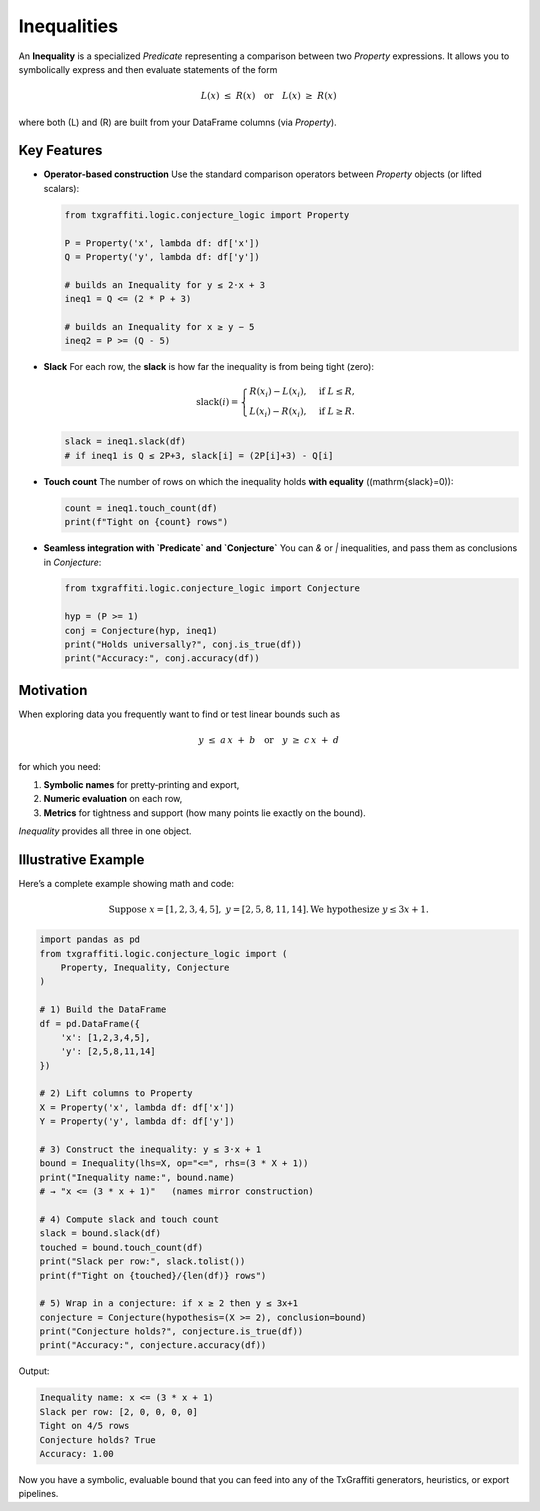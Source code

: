 Inequalities
============

An **Inequality** is a specialized `Predicate` representing a comparison between two
`Property` expressions.  It allows you to symbolically express and then evaluate
statements of the form

.. math::

   L(x) \;\le\; R(x)
   \quad\text{or}\quad
   L(x) \;\ge\; R(x)

where both \(L\) and \(R\) are built from your DataFrame columns (via `Property`).

Key Features
------------

- **Operator‐based construction**
  Use the standard comparison operators between `Property` objects (or lifted scalars):

  .. code-block:: python

     from txgraffiti.logic.conjecture_logic import Property

     P = Property('x', lambda df: df['x'])
     Q = Property('y', lambda df: df['y'])

     # builds an Inequality for y ≤ 2·x + 3
     ineq1 = Q <= (2 * P + 3)

     # builds an Inequality for x ≥ y − 5
     ineq2 = P >= (Q - 5)

- **Slack**
  For each row, the **slack** is how far the inequality is from being tight (zero):

  .. math::

     \mathrm{slack}(i) =
     \begin{cases}
       R(x_i) - L(x_i), & \text{if }L \le R,\\
       L(x_i) - R(x_i), & \text{if }L \ge R.
     \end{cases}

  .. code-block:: python

     slack = ineq1.slack(df)
     # if ineq1 is Q ≤ 2P+3, slack[i] = (2P[i]+3) - Q[i]

- **Touch count**
  The number of rows on which the inequality holds **with equality** (\(\mathrm{slack}=0\)):

  .. code-block:: python

     count = ineq1.touch_count(df)
     print(f"Tight on {count} rows")

- **Seamless integration with `Predicate` and `Conjecture`**
  You can `&` or `|` inequalities, and pass them as conclusions in `Conjecture`:

  .. code-block:: python

     from txgraffiti.logic.conjecture_logic import Conjecture

     hyp = (P >= 1)
     conj = Conjecture(hyp, ineq1)
     print("Holds universally?", conj.is_true(df))
     print("Accuracy:", conj.accuracy(df))

Motivation
----------

When exploring data you frequently want to find or test linear bounds such as

.. math::

   y \;\le\; a\,x \;+\; b
   \quad\text{or}\quad
   y \;\ge\; c\,x \;+\; d

for which you need:

1. **Symbolic names** for pretty‐printing and export,
2. **Numeric evaluation** on each row,
3. **Metrics** for tightness and support (how many points lie exactly on the bound).

`Inequality` provides all three in one object.

Illustrative Example
--------------------

Here’s a complete example showing math and code:

.. math::

   \text{Suppose }x=[1,2,3,4,5],\;y=[2,5,8,11,14].
   \text{We hypothesize }y \le 3x + 1.

.. code-block:: python

   import pandas as pd
   from txgraffiti.logic.conjecture_logic import (
       Property, Inequality, Conjecture
   )

   # 1) Build the DataFrame
   df = pd.DataFrame({
       'x': [1,2,3,4,5],
       'y': [2,5,8,11,14]
   })

   # 2) Lift columns to Property
   X = Property('x', lambda df: df['x'])
   Y = Property('y', lambda df: df['y'])

   # 3) Construct the inequality: y ≤ 3·x + 1
   bound = Inequality(lhs=X, op="<=", rhs=(3 * X + 1))
   print("Inequality name:", bound.name)
   # → "x <= (3 * x + 1)"   (names mirror construction)

   # 4) Compute slack and touch count
   slack = bound.slack(df)
   touched = bound.touch_count(df)
   print("Slack per row:", slack.tolist())
   print(f"Tight on {touched}/{len(df)} rows")

   # 5) Wrap in a conjecture: if x ≥ 2 then y ≤ 3x+1
   conjecture = Conjecture(hypothesis=(X >= 2), conclusion=bound)
   print("Conjecture holds?", conjecture.is_true(df))
   print("Accuracy:", conjecture.accuracy(df))

Output:

.. code-block:: text

   Inequality name: x <= (3 * x + 1)
   Slack per row: [2, 0, 0, 0, 0]
   Tight on 4/5 rows
   Conjecture holds? True
   Accuracy: 1.00

Now you have a symbolic, evaluable bound that you can feed into any of the TxGraffiti
generators, heuristics, or export pipelines.

